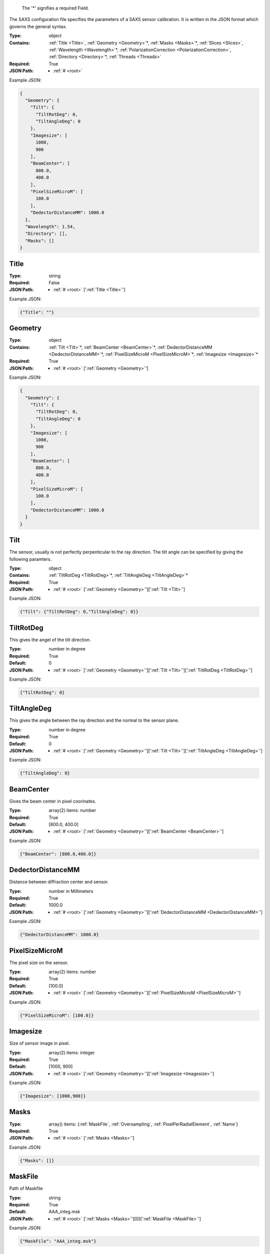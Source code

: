 .. raw:: html

    <style> .red {color:red} </style>

.. role:: red

.. _required:

 The ':red:`*`' signifies a required Field.

The SAXS configuration file specifies the parameters of a SAXS sensor calibration. It is written in the JSON format which governs the general syntax.


:Type:
  object
:Contains:
  :ref:`Title <Title>`, :ref:`Geometry <Geometry>`:red:`*`, :ref:`Masks <Masks>`:red:`*`, :ref:`Slices <Slices>`, :ref:`Wavelength <Wavelength>`:red:`*`, :ref:`PolarizationCorrection <PolarizationCorrection>`, :ref:`Directory <Directory>`:red:`*`, :ref:`Threads <Threads>`
:Required:
  True
:JSON Path:
  * :ref:`# <root>` 

Example JSON: 

.. code:: json

    {
      "Geometry": {
        "Tilt": {
          "TiltRotDeg": 0,
          "TiltAngleDeg": 0
        },
        "Imagesize": [
          1000,
          900
        ],
        "BeamCenter": [
          800.0,
          400.0
        ],
        "PixelSizeMicroM": [
          100.0
        ],
        "DedectorDistanceMM": 1000.0
      },
      "Wavelength": 1.54,
      "Directory": [],
      "Masks": []
    }

.. _Title:

Title
-------------------------

:Type:
  string
:Required:
  False
:JSON Path:
  * :ref:`# <root>` [':ref:`Title <Title>`']

Example JSON: 

.. code:: json

    {"Title": ""}

.. _Geometry:

Geometry
-------------------------

:Type:
  object
:Contains:
  :ref:`Tilt <Tilt>`:red:`*`, :ref:`BeamCenter <BeamCenter>`:red:`*`, :ref:`DedectorDistanceMM <DedectorDistanceMM>`:red:`*`, :ref:`PixelSizeMicroM <PixelSizeMicroM>`:red:`*`, :ref:`Imagesize <Imagesize>`:red:`*`
:Required:
  True
:JSON Path:
  * :ref:`# <root>` [':ref:`Geometry <Geometry>`']

Example JSON: 

.. code:: json

    {
      "Geometry": {
        "Tilt": {
          "TiltRotDeg": 0,
          "TiltAngleDeg": 0
        },
        "Imagesize": [
          1000,
          900
        ],
        "BeamCenter": [
          800.0,
          400.0
        ],
        "PixelSizeMicroM": [
          100.0
        ],
        "DedectorDistanceMM": 1000.0
      }
    }

.. _Tilt:

Tilt
-------------------------

The sensor, usually is not perfectly perpenticular to the ray direction. The tilt angle can be specified by giving the following paramters.


:Type:
  object
:Contains:
  :ref:`TiltRotDeg <TiltRotDeg>`:red:`*`, :ref:`TiltAngleDeg <TiltAngleDeg>`:red:`*`
:Required:
  True
:JSON Path:
  * :ref:`# <root>` [':ref:`Geometry <Geometry>`'][':ref:`Tilt <Tilt>`']

Example JSON: 

.. code:: json

    {"Tilt": {"TiltRotDeg": 0,"TiltAngleDeg": 0}}

.. _TiltRotDeg:

TiltRotDeg
-------------------------

This gives the angel of the tilt direction.


:Type:
  number in degree
:Required:
  True
:Default:
  0
:JSON Path:
  * :ref:`# <root>` [':ref:`Geometry <Geometry>`'][':ref:`Tilt <Tilt>`'][':ref:`TiltRotDeg <TiltRotDeg>`']

Example JSON: 

.. code:: json

    {"TiltRotDeg": 0}

.. _TiltAngleDeg:

TiltAngleDeg
-------------------------

This gives the angle between the ray direction and the normal to the sensor plane.


:Type:
  number in degree
:Required:
  True
:Default:
  0
:JSON Path:
  * :ref:`# <root>` [':ref:`Geometry <Geometry>`'][':ref:`Tilt <Tilt>`'][':ref:`TiltAngleDeg <TiltAngleDeg>`']

Example JSON: 

.. code:: json

    {"TiltAngleDeg": 0}

.. _BeamCenter:

BeamCenter
-------------------------

Gives the beam center in pixel coorinates.


:Type:
  array(2) items: number 
:Required:
  True
:Default:
  [800.0, 400.0]
:JSON Path:
  * :ref:`# <root>` [':ref:`Geometry <Geometry>`'][':ref:`BeamCenter <BeamCenter>`']

Example JSON: 

.. code:: json

    {"BeamCenter": [800.0,400.0]}

.. _DedectorDistanceMM:

DedectorDistanceMM
-------------------------

Distance between diffraction center and sensor.


:Type:
  number in Millimeters
:Required:
  True
:Default:
  1000.0
:JSON Path:
  * :ref:`# <root>` [':ref:`Geometry <Geometry>`'][':ref:`DedectorDistanceMM <DedectorDistanceMM>`']

Example JSON: 

.. code:: json

    {"DedectorDistanceMM": 1000.0}

.. _PixelSizeMicroM:

PixelSizeMicroM
-------------------------

The pixel size on the sensor.


:Type:
  array(2) items: number 
:Required:
  True
:Default:
  [100.0]
:JSON Path:
  * :ref:`# <root>` [':ref:`Geometry <Geometry>`'][':ref:`PixelSizeMicroM <PixelSizeMicroM>`']

Example JSON: 

.. code:: json

    {"PixelSizeMicroM": [100.0]}

.. _Imagesize:

Imagesize
-------------------------

Size of sensor image in pixel.


:Type:
  array(2) items: integer 
:Required:
  True
:Default:
  [1000, 900]
:JSON Path:
  * :ref:`# <root>` [':ref:`Geometry <Geometry>`'][':ref:`Imagesize <Imagesize>`']

Example JSON: 

.. code:: json

    {"Imagesize": [1000,900]}

.. _Masks:

Masks
-------------------------

:Type:
  array() items: {:ref:`MaskFile`, :ref:`Oversampling`, :ref:`PixelPerRadialElement`, :ref:`Name`}
:Required:
  True
:JSON Path:
  * :ref:`# <root>` [':ref:`Masks <Masks>`']

Example JSON: 

.. code:: json

    {"Masks": []}

.. _MaskFile:

MaskFile
-------------------------

Path of Maskfile


:Type:
  string
:Required:
  True
:Default:
  AAA_integ.msk
:JSON Path:
  * :ref:`# <root>` [':ref:`Masks <Masks>`'][0][':ref:`MaskFile <MaskFile>`']

Example JSON: 

.. code:: json

    {"MaskFile": "AAA_integ.msk"}

.. _Oversampling:

Oversampling
-------------------------

Oversampling factor for radial integration. The higher, the longer the setup but the higher the accuracy. More then 3 is probably overkill. 


:Type:
  integer
:Required:
  True
:Default:
  3
:JSON Path:
  * :ref:`# <root>` [':ref:`Masks <Masks>`'][0][':ref:`Oversampling <Oversampling>`']

Example JSON: 

.. code:: json

    {"Oversampling": 3}

.. _PixelPerRadialElement:

PixelPerRadialElement
-------------------------

Expresses the width of a radial step in terms of pixels. '1' means :math:`\delta R\approx 1` :ref:`PixelSizeMicroM`.


:Type:
  number in Pixel
:Required:
  True
:Default:
  1
:JSON Path:
  * :ref:`# <root>` [':ref:`Masks <Masks>`'][0][':ref:`PixelPerRadialElement <PixelPerRadialElement>`']

Example JSON: 

.. code:: json

    {"PixelPerRadialElement": 1}

.. _Name:

Name
-------------------------

Name for mask configuration.


:Type:
  string
:Required:
  False
:JSON Path:
  * :ref:`# <root>` [':ref:`Masks <Masks>`'][0][':ref:`Name <Name>`']

Example JSON: 

.. code:: json

    {"Name": ""}

.. _Slices:

Slices
-------------------------

Slices are designed to analyse GISAXS data.It allows you to specify slices along the sensor axis and get intensity along :math:`q_x`,:math:`q_z` directions.


:Type:
  array() items: {:ref:`Direction`, :ref:`Plane`, :ref:`CutPosition`, :ref:`CutMargin`, :ref:`IncidentAngle`, :ref:`MaskRef`}
:Required:
  False
:JSON Path:
  * :ref:`# <root>` [':ref:`Slices <Slices>`']

Example JSON: 

.. code:: json

    {"Slices": []}

.. _Direction:

Direction
-------------------------

'x' or 'y' direction in sensor pixel coordinates.


:Type:
  string
:values:
  [x, y]

:Required:
  True
:Default:
  x
:JSON Path:
  * :ref:`# <root>` [':ref:`Slices <Slices>`'][0][':ref:`Direction <Direction>`']

Example JSON: 

.. code:: json

    {"Direction": "x"}

.. _Plane:

Plane
-------------------------

Whether the direction is in plane with scattering surface or vertical to it.


:Type:
  string
:values:
  [InPlane, Vertical]

:Required:
  True
:Default:
  InPlane
:JSON Path:
  * :ref:`# <root>` [':ref:`Slices <Slices>`'][0][':ref:`Plane <Plane>`']

Example JSON: 

.. code:: json

    {"Plane": "InPlane"}

.. _CutPosition:

CutPosition
-------------------------

Cut position in pixel coordinates in the other coodinate then specified in 'Direction'. Origin is top left Corner.


:Type:
  integer in Pixel
:Required:
  True
:Default:
  0
:JSON Path:
  * :ref:`# <root>` [':ref:`Slices <Slices>`'][0][':ref:`CutPosition <CutPosition>`']

Example JSON: 

.. code:: json

    {"CutPosition": "0"}

.. _CutMargin:

CutMargin
-------------------------

Number of pixels left and right from  cut to include into the average .


:Type:
  integer in Pixel
:Required:
  True
:Default:
  1
:JSON Path:
  * :ref:`# <root>` [':ref:`Slices <Slices>`'][0][':ref:`CutMargin <CutMargin>`']

Example JSON: 

.. code:: json

    {"CutMargin": 1}

.. _IncidentAngle:

IncidentAngle
-------------------------

Angle of incidence in GISAXS setup.


:Type:
  number in degree
:Required:
  True
:Default:
  0
:JSON Path:
  * :ref:`# <root>` [':ref:`Slices <Slices>`'][0][':ref:`IncidentAngle <IncidentAngle>`']

Example JSON: 

.. code:: json

    {"IncidentAngle": 0}

.. _MaskRef:

MaskRef
-------------------------

Chose which mask to use for the sclice. '-1' means don't use mask


:Type:
  integer
:Required:
  True
:Default:
  0
:JSON Path:
  * :ref:`# <root>` [':ref:`Slices <Slices>`'][0][':ref:`MaskRef <MaskRef>`']

Example JSON: 

.. code:: json

    {"MaskRef": 0}

.. _Wavelength:

Wavelength
-------------------------

Refined wavelength.


:Type:
  number in Angstrom
:Required:
  True
:Default:
  1.54
:JSON Path:
  * :ref:`# <root>` [':ref:`Wavelength <Wavelength>`']

Example JSON: 

.. code:: json

    {"Wavelength": 1.54}

.. _PolarizationCorrection:

PolarizationCorrection
-------------------------

The scattering direction id dependend on the light polarization. This may be acconted for with the polarization correction.


:Type:
  object
:Contains:
  :ref:`Fraction <Fraction>`:red:`*`, :ref:`Angle <Angle>`:red:`*`
:Required:
  False
:Default:
  OrderedDict([(u'Fraction', 0.95), (u'Angle', 0)])
:JSON Path:
  * :ref:`# <root>` [':ref:`PolarizationCorrection <PolarizationCorrection>`']

Example JSON: 

.. code:: json

    {"PolarizationCorrection": {"Angle": 0.0,"Fraction": 0.95}}

.. _Fraction:

Fraction
-------------------------

Fraction of light polarized in the given (:ref:`Angle`) direction.


:Type:
  number
:Required:
  True
:Default:
  0.95
:JSON Path:
  * :ref:`# <root>` [':ref:`PolarizationCorrection <PolarizationCorrection>`'][':ref:`Fraction <Fraction>`']

Example JSON: 

.. code:: json

    {"Fraction": 0.95}

.. _Angle:

Angle
-------------------------

Angle of the polarization plane.


:Type:
  number in degree
:Required:
  True
:Default:
  0.0
:JSON Path:
  * :ref:`# <root>` [':ref:`PolarizationCorrection <PolarizationCorrection>`'][':ref:`Angle <Angle>`']

Example JSON: 

.. code:: json

    {"Angle": 0.0}

.. _Directory:

Directory
-------------------------

Directory to take into acount for processing images. Given as a list of subdirectories.


:Type:
  array() items: string 
:Required:
  True
:JSON Path:
  * :ref:`# <root>` [':ref:`Directory <Directory>`']

Example JSON: 

.. code:: json

    {"Directory": []}

.. _Threads:

Threads
-------------------------

:Type:
  integer
:Required:
  False
:Default:
  2
:JSON Path:
  * :ref:`# <root>` [':ref:`Threads <Threads>`']

Example JSON: 

.. code:: json

    {"Threads": 2}

